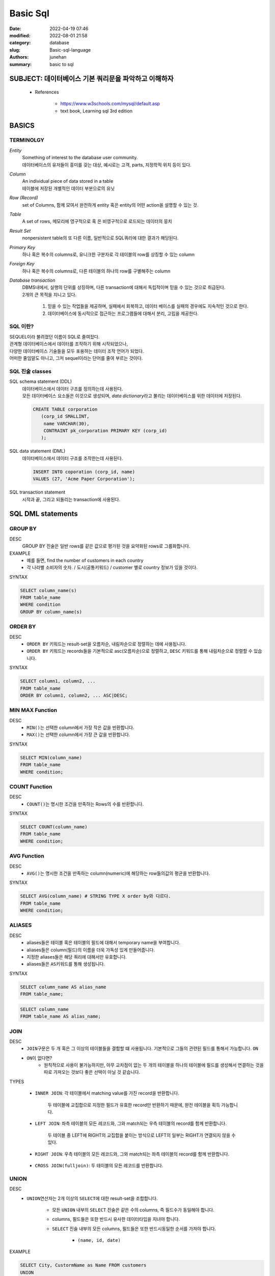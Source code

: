 Basic Sql
#########

:date: 2022-04-19 07:46
:modified: 2022-08-01 21:58
:category: database
:slug: Basic-sql-language
:authors: junehan
:summary: basic to sql

SUBJECT: 데이터베이스 기본 쿼리문을 파악하고 이해하자
-----------------------------------------------------

   - References

      - https://www.w3schools.com/mysql/default.asp
      - text book, Learning sql 3rd edition

BASICS
------

TERMINOLGY
^^^^^^^^^^

*Entity*
   | Something of interest to the database user community.
   | 데이터베이스의 유저들이 흥미를 갖는 대상, 예시로는 고객, parts, 지정학적 위치 등이 있다.

*Column*
   | An individual piece of data stored in a table
   | 테이블에 저장된 개별적인 데이터 부분으로의 유닛

*Row (Record)*
   | set of Columns, 함께 모여서 완전하게 entity 혹은 entity의 어떤 action을 설명할 수 있는 것.

*Table*
   | A set of rows, 메모리에 영구적으로 혹 은 비영구적으로 로드되는 데이터의 뭉치

*Result Set*
   | nonpersistent table의 또 다른 이름, 일반적으로 SQL쿼리에 대한 결과가 해당된다.

*Primary Key*
   | 하나 혹은 복수의 columns로, 유니크한 구분자로 각 테이블의 row를 상징할 수 있는 column

*Foreign Key*
   | 하나 혹은 복수의 columns로, 다른 테이블의 하나의 row를 구별해주는 column

*Database transaction*
   | DBMS내에서, 실행의 단위를 상징하며, 다른 transaction에 대해서 독립적이며 믿을 수 있는 것으로 취급된다.
   | 2개의 큰 목적을 지니고 있다.

      1. 믿을 수 있는 작업들을 제공하며, 실패에서 회복하고, 데이터 베이스를 실패의 경우에도 지속적인 것으로 한다.
      #. 데이터베이스에 동시적으로 접근하는 프로그램들에 대해서 분리, 고립을 제공한다.

SQL 이란?
^^^^^^^^^

| SEQUEL이라 불려졌던 이름이 SQL로 줄여젔다.
| 관계형 데이터베이스에서 데이터를 조작하기 위해 시작되었으나,
| 다양한 데이터베이스 기술들을 모두 포용하는 데이터 조작 언어가 되었다.
| 어떠한 줄임말도 아니고, 그저 sequel이라는 단어를 줄여 부르는 것이다.

SQL 진술 classes
^^^^^^^^^^^^^^^^

SQL schema statement (DDL)
   | 데이터베이스에서 데이터 구조를 정의하는데 사용된다.
   | 모든 데이터베이스 요소들은 이것으로 생성되며, *data dictionary*\라고 불리는 데이터베이스를 위한 데이터에 저장된다.

   .. code-block:: sql

      CREATE TABLE corporation
         (corp_id SMALLINT,
          name VARCHAR(30),
          CONTRAINT pk_corporation PRIMARY KEY (corp_id)
         );

SQL data statement (DML)
   데이터베이스에서 데이터 구조를 조작한는데 사용된다.

   .. code-block:: sql

      INSERT INTO coporation (corp_id, name)
      VALUES (27, 'Acme Paper Corporation');

SQL transaction statement
   | 시작과 끝, 그리고 되돌리는 transaction에 사용된다.


SQL DML statements
------------------

GROUP BY
^^^^^^^^

DESC
   GROUP BY 진술은 일반 rows를 같은 값으로 평가된 것을 요약화된 rows로 그룹화합니다.

EXAMPLE
   - 예를 들면, find the number of customers in each country
   - 각 나라별 소비자의 숫자. / 도시(공통키워드) / customer 별로 country 정보가 있을 것이다.

SYNTAX

.. code-block:: sql

   SELECT column_name(s)
   FROM table_name
   WHERE condition
   GROUP BY column_name(s)

ORDER BY
^^^^^^^^

DESC
   - ``ORDER BY`` 키워드는 result-set을 오름차순, 내림차순으로 정렬하는 데에 사용됩니다.
   - ``ORDER BY`` 키워드는 records들을 기본적으로 asc(오름차순)으로 정렬하고, ``DESC`` 키워드를 통해 내림차순으로 정렬할 수 있습니다.

SYNTAX

.. code-block:: sql

   SELECT column1, column2, ...
   FROM table_name
   ORDER BY column1, column2, ... ASC|DESC;

MIN MAX Function
^^^^^^^^^^^^^^^^

DESC
   - ``MIN()``\는 선택한 column에서 가장 작은 값을 반환합니다.
   - ``MAX()``\는 선택한 column에서 가장 큰 값을 반환합니다.

SYNTAX

.. code-block:: sql

   SELECT MIN(column_name)
   FROM table_name
   WHERE condition; 

COUNT Function
^^^^^^^^^^^^^^

DESC
   - ``COUNT()``\는 명시한 조건을 만족하는 Rows의 수를 반환합니다.

SYNTAX

.. code-block:: sql

   SELECT COUNT(column_name)
   FROM table_name
   WHERE condition; 

AVG Function
^^^^^^^^^^^^

DESC
   - ``AVG()``\는 명시한 조건을 만족하는 column(numeric)에 해당하는 row들의값의 평균을 반환합니다.

SYNTAX

.. code-block:: sql

   SELECT AVG(column_name) # STRING TYPE X order by와 다르다.
   FROM table_name
   WHERE condition; 

ALIASES
^^^^^^^

DESC
   - aliases들은 테이블 혹은 테이블의 필드에 대해서 temporary name을 부여합니다.
   - aliases들은 column(필드)의 이름을 더욱 가독성 있게 만들어줍니다.
   - 지정한 aliases들은 해당 쿼리에 대해서만 유효합니다.
   - aliases들은 ``AS``\키워드를 통해 생성됩니다.

SYNTAX

.. code-block:: sql

   SELECT column_name AS alias_name
   FROM table_name;

.. code-block:: sql

   SELECT column_name
   FROM table_name AS alias_name;

JOIN
^^^^

DESC
   - ``JOIN``\구문은 두 개 혹은 그 이상의 테이블들을 결합할 떄 사용됩니다. 기본적으로 그들의 관련된 필드를 통해서 가능합니다. ``ON``
   - ``ON``\이 없다면?
      - 원칙적으로 사용이 불가능하지만, 아무 교차점이 없는 두 개의 테이블을 하나의 테이블에 필드를 생성해서 연결하는 것을 따로 가져오는 것보다 좋은 선택이 아닐 것 같습니다.

TYPES
 
   - ``INNER JOIN``\: 각 테이블에서 matching value를 가진 record을 반환합니다.

      두 테이블에 교집합으로 지정한 필드가 유효한 record만 반환하기 때문에, 완전 테이블을 획득 가능합니다.

      .. image:: https://www.w3schools.com/mysql/img_innerjoin.gif
         :alt: inner join graphic

   - ``LEFT JOIN``\: 좌측 테이블의 모든 레코드와, 그와 match되는 우측 테이블의 record를 함께 반환합니다.

      두 테이블 중 LEFT에 RIGHT의 교집합을 붙이는 방식으로 LEFT의 일부는 RIGHT가 연결되지 않을 수 있다.

      .. image:: https://www.w3schools.com/mysql/img_leftjoin.gif
         :alt: left join graphic

   - ``RIGHT JOIN``\: 우측 테이블의 모든 레코드와, 그와 match되는 좌측 테이블의 record를 함께 반환합니다.

      .. image:: https://www.w3schools.com/mysql/img_rightjoin.gif
         :alt: right join graphic

   - ``CROSS JOIN(fulljoin)``\: 두 테이블의 모든 레코드를 반환합니다.

      .. image:: https://www.w3schools.com/mysql/img_crossjoin.png
         :alt: full join graphic

UNION
^^^^^

DESC
   - ``UNION``\연산자는 2개 이상의 ``SELECT``\에 대한 result-set을 조합합니다.

      - 모든 ``UNION`` 내부의 ``SELECT`` 진술은 같은 수의 columns, 즉 필드수가 동일해야 합니다.
      - columns, 필드들은 또한 반드시 유사한 데이터타입을 지녀야 합니다.
      - ``SELECT`` 진술 내부의 모든 columns, 필드들은 또한 반드시동일한 순서를 가져야 합니다.

         - ``(name, id, date)``

EXAMPLE

.. code-block:: sql

   SELECT City, CustormName as Name FROM customers
   UNION
   SELECT City, SupplierName as Name FROM Suppliers
   ORDER BY City;

.. code-block:: sql

   Name	City
   Drachenblut Delikatessend	Aachen
   Rattlesnake Canyon Grocery	Albuquerque
   Old World Delicatessen	Anchorage
   Grandma Kelly's Homestead	Ann Arbor
   Gai pâturage	Annecy
   Vaffeljernet	Århus

SUBQuery
^^^^^^^^

DESC
   - 서브쿼리는 값에서부터 필드 혹은 테이블로 까지 치환이 가능하며, 참조 순서에 따라 correlated subquery라고 부르기도 합니다..
   - 메인 쿼리보다 먼저 평가되면서도 해당 서브쿼리 밖의 네임스페이스까지 사용할 수 있습니다..
   - 따라서 바깥 쿼리부터 평가해서 메모리에 적재하고, 단위별로 분류하면서 깊이가 깊은, 혹은 가장 나중에 정의된 서브쿼리부터 평가를 수행하여 바깥으로 돌아가면서 결과에 반영합니다.

wikipedia Example

   - 고용자의 임금과 고용자의 학과별 임금을 한꺼번에 표시

   .. code-block:: sql

      SELECT employee_number, name
      FROM employee emps
      WHERE salary > (
       SELECT AVG(salary) FROM employees # 고용인의 평균임금
       WHERE emps.department = department  # 학과별로 골라서
      );
      /*
      * INNER JOIN으로 학과별로 GROUP BY 를 학과별로 연결해서 처리할 수 있는데,
      * 동적으로 매 루프마다 employees 테이블을 1회씩 풀스캔합니다.
      */

      SELECT employee_number, name, salary, survey.avg_salary 
      FROM employee
      INNER JOIN ( # 전공별 임금 취합 
          SELECT department, AVG(salary) as avg_salary
          FROM employee
          GROUP BY department
      ) AS survey 
      ON employee.department = survey.department

| (보통 서브쿼리가, 테이블 혹은 필드로 정의될 수 있는 독립적인 SELECT 구문이라면,  
| 위 예시에 등장하는 correlated 서브쿼리는 아래와 같은 참조와 실행순서를 갖습니다.)

   - nested 쿼리의 내부 쿼리는 각 외부employee에 대해서 재실행 된다.
   - 위 예시에서는 쿼리가 값으로 평가되고 있으며 밖의 emp에 대해 매회 수행되는 row를 이용한다.
   - A(A1(A2))의 쿼리가 존재한다면, A의 바깥 루프를 가장 먼저 수행하고,  그 값을 결과테이블에 반영하는 것이 아니라 A에서 수행되는 값들을 기억해놓은 상태로 ``A -> A1 -> A2`` 로 이동한다.

      - A, A1의 메모리를 사용하여 A2에서 실행된 결과가 최종적으로 출력 테이블에 입력된다.
      - 위의 경우에는,

      1. emps.1(john), john의 임금
      2. subq(john의 학과, employees.all의 학과에 대한 평균값)
      3. where(john의 임금이 더 큰가?)
      4. 테이블의 row에 john의 number, name 저장
      5. emps.2(amy)

         순서로 진행이 되는데 마치 ``nested for loop`` 과 같다.

   - correlated 서브쿼리는 또한 WHERE을 제외한 어디서든 등장할 수 있다.

      - *WHERE은 조건문이 들어오는 곳이어서 서브쿼리 2개를 조건문으로 양쪽 항으로 값으로 평가해서 사용한다면 가능하지만 서브쿼리하나가 조건문의 평가 결과로 사용될 수 는 없다.,* ``(SQ.value) in (SQ.table) (O)/ WHERE (SQ) (X)``
      - 이 얘기가 아니었다, (WHERE outer.name in (SELECT..) 에서 WHERE은 subquery로 지정할 수 없다는 얘기이다.

   - 예를 들어 위의 쿼리는 SELECT구문 내부에서 서브쿼리로 사용하여 > 평가식의 우측항의 값으로 사용한다.
   - 일반적으로 FROM구문의 우측항을 대상으로 서브쿼리를 사용하는 것은 의미가 없다고 여겨진다.

      - 왜냐하면 이것은 치킨과 닭의 문제다. *(main query는 from table에서 기인하는데, 해당 table이 서브쿼리라면, 해당 서브쿼리가 참조할 바깥 공간이 없기 때문에 단순히 테이블을 해당 테이블 내에서 필터링하는 결과로만 사용할 수 있기 때문에 그렇다.)*

*(4-3 6:20)에서 왜인지 from구에서 사용하는게 가장 많이 사용한다고 한다.*

   .. code-block:: sql

      SELECT pu.user_id, pu.point, a.avg_likes FROM point_user pu
      INNER JOIN (
          SELECT user_id, ROUND(AVG(likes), 1) AS avg_likes FROM
          checkins group by user_id)
      ) AS A ON pu.user_id = A.user_id

SubQuery FROM을 해결하기 위한 WITH
^^^^^^^^^^^^^^^^^^^^^^^^^^^^^^^^^^

.. code-block:: sql

   # 코스별 시작 유저 분포
   SELECT ch.course_id,
      COUNT(DISTINCT(ch.user_id)) AS c_users
   FROM checkins ch
   GROUP BY ch.course_id;

   # 코스별 주문 수 
   SELECT o.course_id,
      COUNT(o.user_id) AS o_orders
   FROM orders o
   WHERE o.course_id
   GROUP BY o.course_id;

.. code-block:: sql

   # 두 개를 합쳐서 총 주문 수에 대한 사용 유저의 비율을 계산합니다.
   SELECT ch.course_id,
   ch.c_users,
   o.o_orders,
   (ch.c_users / o.o_orders) AS ratio
   FROM (
       SELECT course_id,
       COUNT(DISTINCT(user_id)) AS c_users
       FROM checkins
       GROUP BY course_id
   ) AS ch INNER JOIN 
   (
       SELECT course_id, count(user_id) AS o_orders
       FROM orders
       WHERE course_id
       GROUP BY course_id
   ) as o on ch.course_id  = o.course_id; 
   ## 복잡합니다.

.. code-block:: sql

   WITH user_table AS ( #SUBQUERY1
       SELECT course_id,
       COUNT(DISTINCT(user_id)) AS c_users
       FROM Checkins
       GROUP BY course_id
   ), order_table AS ( #SUBQUERY2
       SELECT course_id, COUNT(user_id) AS o_orders
       FROM Orders
       WHERE course_id
       GROUP BY course_id
   ) SELECT # <- 이 부분부터
       user_table.course_id,
       user_table.c_users,
       order_table.o_orders,
       (user_table.c_users / order_table.o_orders) AS ratio # <- 결과 필드 정의
   FROM user_table
   INNER JOIN order_table # <- 테이블 조합
       ON user_table.course_id  = order_table.course_id;

- 메인 SQL은 테이블에서 필드를 가져오거나 테이블을 조합하는 것으루 이루어지는데, 필드 정의에 Sub SQL이 들어와서 난잡했었습니다.
- Sub SQL를 상단으로 분리하고 하단에서는 결과를 정의하는 메인 SQL만 남겨 분명하게 정의되었습니다.

활용빈도가 높은 FUNCTION
^^^^^^^^^^^^^^^^^^^^^^^^

1. ``SUBSTRINGINDEX(Target, delimiter, indexto)``

   - Target의 delimiter로부터 indexto까지 index를 잘라내 줍니다.

   .. code-block:: sql

      # email = king123@google.com
      SUBSTRINGINDEX(email, "@", 1) AS account, # king123
      SUBSTRINGINDEX(email, "@", -1) AS domain # google.com

2. ``SUBSTRING(Target, indexFrom, count)``

   - Target의 indexFrom로부터 count만큼 문자열을 반환합니다.

   .. code-block:: sql

      # email = king123@google.com
      SUBSTRINGINDEX(email, 0, 7) AS account, # king123
      SUBSTRINGINDEX(email, 8, 10) AS domain # google.com

Case
^^^^

DESC

   - 필드에 대해서 ``IF-THEN-ELSE-FI`` 를 수행합니다.
   - WHEN의 조건을 만났을때, 값을 평가하고 CASE를 벗어납니다.

.. code-block:: sql

   SELECT OrderID, Quantity,
   CASE
       WHEN Quantity > 30 THEN 'The quantity is greater than 30'
       WHEN Quantity = 30 THEN 'The quantity is 30'
       ELSE 'The quantity is under 30'
   END AS QuantityText
   FROM OrderDetails;

